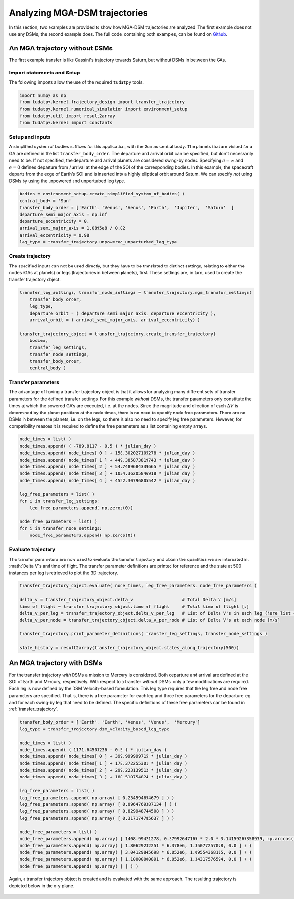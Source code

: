 .. _`mga_dsm_analysis`:

Analyzing MGA-DSM trajectories
===============================

In this section, two examples are provided to show how MGA-DSM trajectories are analyzed. The first example does not use
any DSMs, the second example does. The full code, containing both examples, can be found on
`Github <https://github.com/tudat-team/tudatpy-examples/>`_.

An MGA trajectory without DSMs
##############################

The first example transfer is like Cassini's trajectory towards Saturn, but without DSMs in between the GAs.

Import statements and Setup
***************************

The following imports allow the use of the required ``tudatpy`` tools.

.. code-block:: python

    import numpy as np
    from tudatpy.kernel.trajectory_design import transfer_trajectory
    from tudatpy.kernel.numerical_simulation import environment_setup
    from tudatpy.util import result2array
    from tudatpy.kernel import constants

Setup and inputs
******************

A simplified system of bodies suffices for this application, with the Sun as central body. The planets that are visited
for a GA are defined in the list ``transfer_body_order``. The departure and arrival orbit can be specified, but don't
necessarily need to be. If not specified, the departure and arrival planets are considered swing-by nodes. Specifying
:math:`a = \infty` and :math:`e=0` defines departure from / arrival at the edge of the SOI of the corresponding bodies.
In this example, the spacecraft departs from the edge of Earth's SOI and is inserted into a highly elliptical orbit
around Saturn. We can specify *not* using DSMs by using the unpowered and unperturbed leg type.

.. code-block:: python

    bodies = environment_setup.create_simplified_system_of_bodies( )
    central_body = 'Sun'
    transfer_body_order = ['Earth', 'Venus', 'Venus', 'Earth',  'Jupiter',  'Saturn'  ]
    departure_semi_major_axis = np.inf
    departure_eccentricity = 0.
    arrival_semi_major_axis = 1.0895e8 / 0.02
    arrival_eccentricity = 0.98
    leg_type = transfer_trajectory.unpowered_unperturbed_leg_type

Create trajectory
******************

The specified inputs can not be used directly, but they have to be translated to distinct settings, relating to
either the nodes (GAs at planets) or legs (trajectories in between planets), first. These settings are, in turn, used to
create the transfer trajectory object.

.. code-block:: python

    transfer_leg_settings, transfer_node_settings = transfer_trajectory.mga_transfer_settings(
        transfer_body_order,
        leg_type,
        departure_orbit = ( departure_semi_major_axis, departure_eccentricity ),
        arrival_orbit = ( arrival_semi_major_axis, arrival_eccentricity) )

    transfer_trajectory_object = transfer_trajectory.create_transfer_trajectory(
        bodies,
        transfer_leg_settings,
        transfer_node_settings,
        transfer_body_order,
        central_body )



Transfer parameters
*********************

The advantage of having a transfer trajectory object is that it allows for analyzing many different sets of transfer
parameters for the defined transfer settings. For this example *without* DSMs, the transfer parameters only constitute
the times at which the powered GA's are executed, i.e. at the nodes. Since the magnitude and direction of each
:math:`\Delta V` is determined by the planet positions at the node times, there is no need to specify node free
parameters. There are no DSMs in between the planets, i.e. on the legs, so there is also no need to specify leg free
parameters. However, for compatibility reasons it is required to define the free parameters as a list containing empty
arrays.

.. code-block:: python

    node_times = list( )
    node_times.append( ( -789.8117 - 0.5 ) * julian_day )
    node_times.append( node_times[ 0 ] + 158.302027105278 * julian_day )
    node_times.append( node_times[ 1 ] + 449.385873819743 * julian_day )
    node_times.append( node_times[ 2 ] + 54.7489684339665 * julian_day )
    node_times.append( node_times[ 3 ] + 1024.36205846918 * julian_day )
    node_times.append( node_times[ 4 ] + 4552.30796805542 * julian_day )

    leg_free_parameters = list( )
    for i in transfer_leg_settings:
        leg_free_parameters.append( np.zeros(0))

    node_free_parameters = list( )
    for i in transfer_node_settings:
        node_free_parameters.append( np.zeros(0))


Evaluate trajectory
*******************

The transfer parameters are now used to evaluate the transfer trajectory and obtain the quantities we
are interested in: :math:`\Delta V`s and time of flight. The transfer parameter definitions are printed for reference
and the state at 500 instances per leg is retrieved to plot the 3D trajectory.

.. code-block:: python

    transfer_trajectory_object.evaluate( node_times, leg_free_parameters, node_free_parameters )

    delta_v = transfer_trajectory_object.delta_v                   # Total Delta V [m/s]
    time_of_flight = transfer_trajectory_object.time_of_flight     # Total time of flight [s]
    delta_v_per_leg = transfer_trajectory_object.delta_v_per_leg   # List of Delta V's in each leg (here list of zeroes) [m/s]
    delta_v_per_node = transfer_trajectory_object.delta_v_per_node # List of Delta V's at each node [m/s]

    transfer_trajectory.print_parameter_definitions( transfer_leg_settings, transfer_node_settings )

    state_history = result2array(transfer_trajectory_object.states_along_trajectory(500))


.. figure:: _static/No_DSM_3d.png

An MGA trajectory with DSMs
##############################

For the transfer trajectory *with* DSMs a mission to Mercury is considered. Both departure and arrival are defined at
the SOI of Earth and Mercury, respectively. With respect to a transfer *without* DSMs, only a few modifications are
required. Each leg is now defined by the DSM Velocity-based formulation. This leg type requires that the leg free and
node free parameters are specified. That is, there is a free parameter for each leg and three free parameters for the
departure leg and for each swing-by leg that need to be defined. The specific definitions of these free parameters can
be found in :ref:`transfer_trajectory`.

.. code-block:: python

    transfer_body_order = ['Earth', 'Earth', 'Venus', 'Venus',  'Mercury']
    leg_type = transfer_trajectory.dsm_velocity_based_leg_type

    node_times = list( )
    node_times.append( ( 1171.64503236 - 0.5 ) * julian_day )
    node_times.append( node_times[ 0 ] + 399.999999715 * julian_day )
    node_times.append( node_times[ 1 ] + 178.372255301 * julian_day )
    node_times.append( node_times[ 2 ] + 299.223139512 * julian_day )
    node_times.append( node_times[ 3 ] + 180.510754824 * julian_day )

    leg_free_parameters = list( )
    leg_free_parameters.append( np.array( [ 0.234594654679 ] ) )
    leg_free_parameters.append( np.array( [ 0.0964769387134 ] ) )
    leg_free_parameters.append( np.array( [ 0.829948744508 ] ) )
    leg_free_parameters.append( np.array( [ 0.317174785637 ] ) )

    node_free_parameters = list( )
    node_free_parameters.append( np.array( [ 1408.99421278, 0.37992647165 * 2.0 * 3.14159265358979, np.arccos( 2.0 * 0.498004040298 - 1.0 ) - 3.14159265358979 / 2.0 ] ) )
    node_free_parameters.append( np.array( [ 1.80629232251 * 6.378e6, 1.35077257078, 0.0 ] ) )
    node_free_parameters.append( np.array( [ 3.04129845698 * 6.052e6, 1.09554368115, 0.0 ] ) )
    node_free_parameters.append( np.array( [ 1.10000000891 * 6.052e6, 1.34317576594, 0.0 ] ) )
    node_free_parameters.append( np.array( [ ] ) )


Again, a transfer trajectory object is created and is evaluated with the same approach. The resulting
trajectory is depicted below in the x-y plane.

.. figure:: _static/DSM_2d.png
